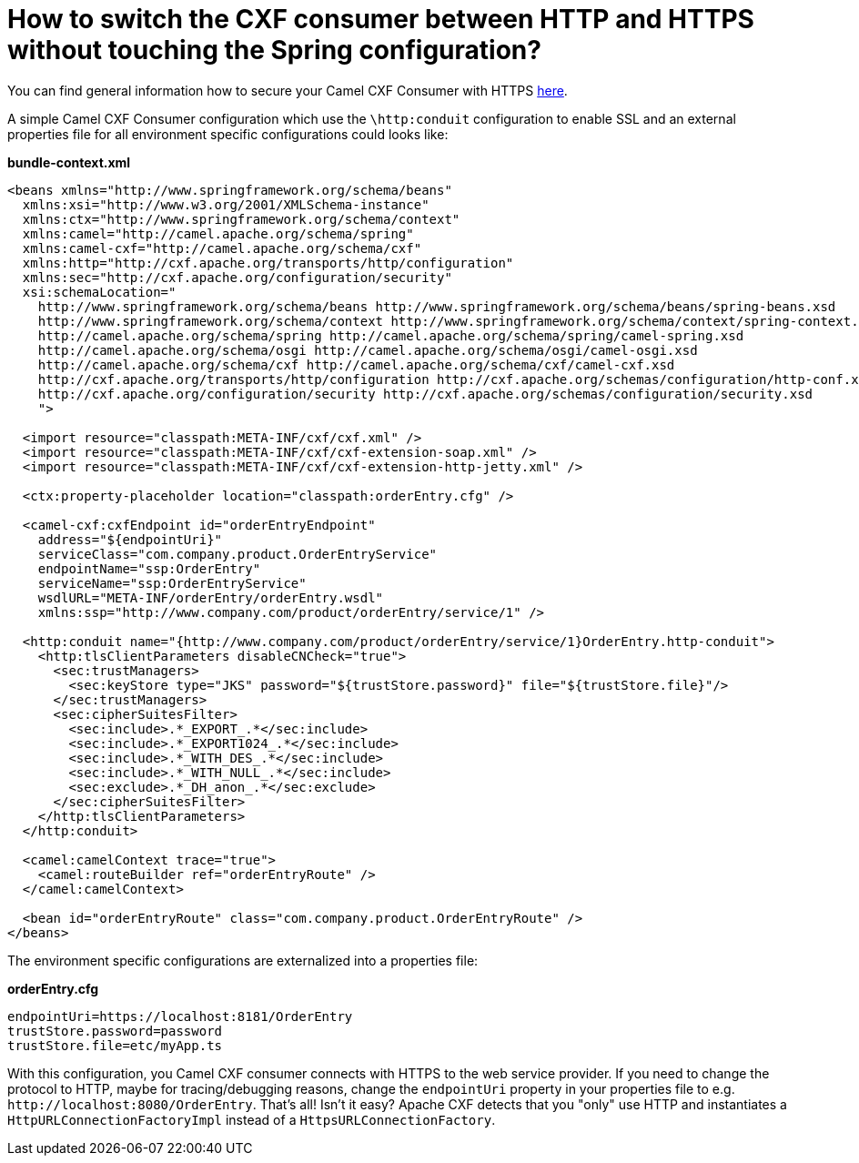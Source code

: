 = How to switch the CXF consumer between HTTP and HTTPS without touching the Spring configuration?

You can find general information how to secure your Camel CXF Consumer
with HTTPS
http://cxf.apache.org/docs/client-http-transport-including-ssl-support.html[here].

A simple Camel CXF Consumer configuration which use the `\http:conduit`
configuration to enable SSL and an external properties file for all
environment specific configurations could looks like:

*bundle-context.xml*

[source,xml]
----
<beans xmlns="http://www.springframework.org/schema/beans"
  xmlns:xsi="http://www.w3.org/2001/XMLSchema-instance"
  xmlns:ctx="http://www.springframework.org/schema/context"
  xmlns:camel="http://camel.apache.org/schema/spring"
  xmlns:camel-cxf="http://camel.apache.org/schema/cxf"
  xmlns:http="http://cxf.apache.org/transports/http/configuration"
  xmlns:sec="http://cxf.apache.org/configuration/security"
  xsi:schemaLocation="
    http://www.springframework.org/schema/beans http://www.springframework.org/schema/beans/spring-beans.xsd
    http://www.springframework.org/schema/context http://www.springframework.org/schema/context/spring-context.xsd
    http://camel.apache.org/schema/spring http://camel.apache.org/schema/spring/camel-spring.xsd
    http://camel.apache.org/schema/osgi http://camel.apache.org/schema/osgi/camel-osgi.xsd
    http://camel.apache.org/schema/cxf http://camel.apache.org/schema/cxf/camel-cxf.xsd
    http://cxf.apache.org/transports/http/configuration http://cxf.apache.org/schemas/configuration/http-conf.xsd
    http://cxf.apache.org/configuration/security http://cxf.apache.org/schemas/configuration/security.xsd
    ">

  <import resource="classpath:META-INF/cxf/cxf.xml" />
  <import resource="classpath:META-INF/cxf/cxf-extension-soap.xml" />
  <import resource="classpath:META-INF/cxf/cxf-extension-http-jetty.xml" />

  <ctx:property-placeholder location="classpath:orderEntry.cfg" />

  <camel-cxf:cxfEndpoint id="orderEntryEndpoint"
    address="${endpointUri}"
    serviceClass="com.company.product.OrderEntryService"
    endpointName="ssp:OrderEntry"
    serviceName="ssp:OrderEntryService"
    wsdlURL="META-INF/orderEntry/orderEntry.wsdl"
    xmlns:ssp="http://www.company.com/product/orderEntry/service/1" />
  
  <http:conduit name="{http://www.company.com/product/orderEntry/service/1}OrderEntry.http-conduit">
    <http:tlsClientParameters disableCNCheck="true">
      <sec:trustManagers>
        <sec:keyStore type="JKS" password="${trustStore.password}" file="${trustStore.file}"/>
      </sec:trustManagers>
      <sec:cipherSuitesFilter>
        <sec:include>.*_EXPORT_.*</sec:include>
        <sec:include>.*_EXPORT1024_.*</sec:include>
        <sec:include>.*_WITH_DES_.*</sec:include>
        <sec:include>.*_WITH_NULL_.*</sec:include>
        <sec:exclude>.*_DH_anon_.*</sec:exclude>
      </sec:cipherSuitesFilter>
    </http:tlsClientParameters>
  </http:conduit>

  <camel:camelContext trace="true">
    <camel:routeBuilder ref="orderEntryRoute" />
  </camel:camelContext>
    
  <bean id="orderEntryRoute" class="com.company.product.OrderEntryRoute" />
</beans>
----

The environment specific configurations are externalized into a
properties file:

*orderEntry.cfg*

[source,java]
----
endpointUri=https://localhost:8181/OrderEntry
trustStore.password=password
trustStore.file=etc/myApp.ts
----

With this configuration, you Camel CXF consumer connects with HTTPS to
the web service provider.
If you need to change the protocol to HTTP, maybe for tracing/debugging
reasons, change the `endpointUri` property in your properties file to
e.g. `\http://localhost:8080/OrderEntry`. That's all! Isn't it easy?
Apache CXF detects that you "only" use HTTP and instantiates a
`HttpURLConnectionFactoryImpl` instead of a `HttpsURLConnectionFactory`.
